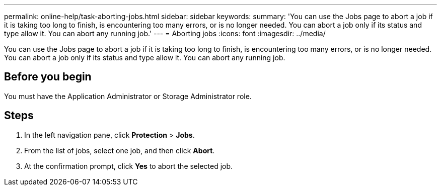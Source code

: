 ---
permalink: online-help/task-aborting-jobs.html
sidebar: sidebar
keywords: 
summary: 'You can use the Jobs page to abort a job if it is taking too long to finish, is encountering too many errors, or is no longer needed. You can abort a job only if its status and type allow it. You can abort any running job.'
---
= Aborting jobs
:icons: font
:imagesdir: ../media/

[.lead]
You can use the Jobs page to abort a job if it is taking too long to finish, is encountering too many errors, or is no longer needed. You can abort a job only if its status and type allow it. You can abort any running job.

== Before you begin

You must have the Application Administrator or Storage Administrator role.

== Steps

. In the left navigation pane, click *Protection* > *Jobs*.
. From the list of jobs, select one job, and then click *Abort*.
. At the confirmation prompt, click *Yes* to abort the selected job.

